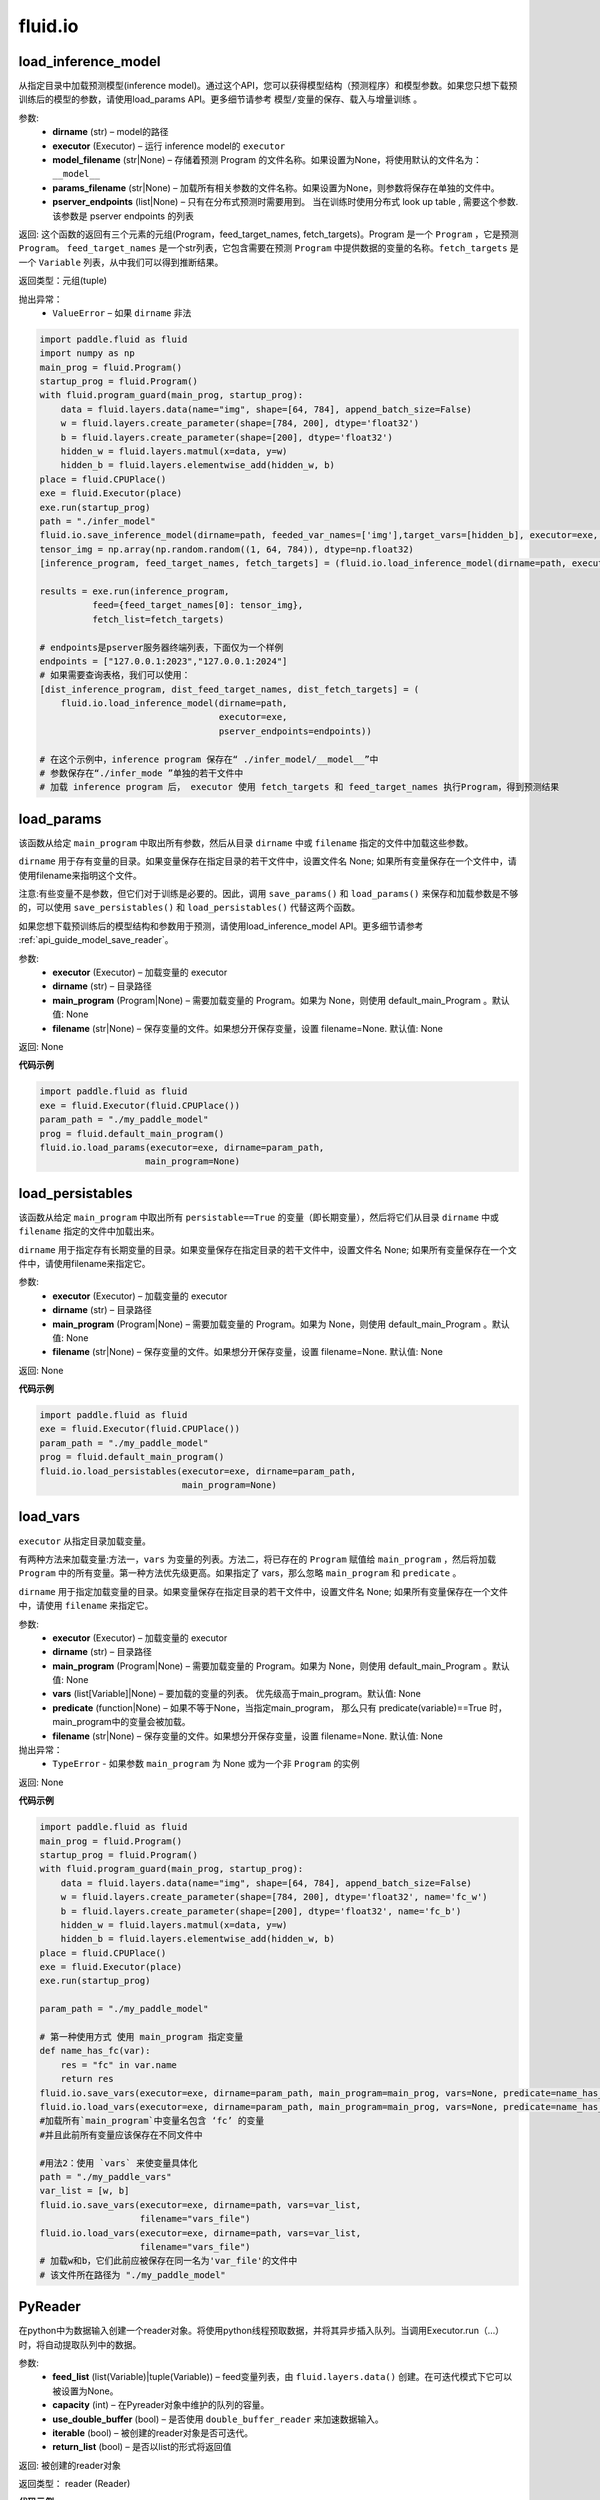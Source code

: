 #################
 fluid.io
#################



.. _cn_api_fluid_io_load_inference_model:

load_inference_model
-------------------------------

.. py:function:: paddle.fluid.io.load_inference_model(dirname, executor, model_filename=None, params_filename=None, pserver_endpoints=None)

从指定目录中加载预测模型(inference model)。通过这个API，您可以获得模型结构（预测程序）和模型参数。如果您只想下载预训练后的模型的参数，请使用load_params API。更多细节请参考 ``模型/变量的保存、载入与增量训练`` 。

参数:
  - **dirname** (str) – model的路径
  - **executor** (Executor) – 运行 inference model的 ``executor``
  - **model_filename** (str|None) –  存储着预测 Program 的文件名称。如果设置为None，将使用默认的文件名为： ``__model__``
  - **params_filename** (str|None) –  加载所有相关参数的文件名称。如果设置为None，则参数将保存在单独的文件中。
  - **pserver_endpoints** (list|None) – 只有在分布式预测时需要用到。 当在训练时使用分布式 look up table , 需要这个参数. 该参数是 pserver endpoints 的列表

返回: 这个函数的返回有三个元素的元组(Program，feed_target_names, fetch_targets)。Program 是一个 ``Program`` ，它是预测 ``Program``。  ``feed_target_names`` 是一个str列表，它包含需要在预测 ``Program`` 中提供数据的变量的名称。``fetch_targets`` 是一个 ``Variable`` 列表，从中我们可以得到推断结果。

返回类型：元组(tuple)

抛出异常：
   - ``ValueError`` – 如果 ``dirname`` 非法 

.. code-block:: python

        import paddle.fluid as fluid
        import numpy as np
        main_prog = fluid.Program()
        startup_prog = fluid.Program()
        with fluid.program_guard(main_prog, startup_prog):
            data = fluid.layers.data(name="img", shape=[64, 784], append_batch_size=False)
            w = fluid.layers.create_parameter(shape=[784, 200], dtype='float32')
            b = fluid.layers.create_parameter(shape=[200], dtype='float32')
            hidden_w = fluid.layers.matmul(x=data, y=w)
            hidden_b = fluid.layers.elementwise_add(hidden_w, b)
        place = fluid.CPUPlace()
        exe = fluid.Executor(place)
        exe.run(startup_prog)
        path = "./infer_model"
        fluid.io.save_inference_model(dirname=path, feeded_var_names=['img'],target_vars=[hidden_b], executor=exe, main_program=main_prog)
        tensor_img = np.array(np.random.random((1, 64, 784)), dtype=np.float32)
        [inference_program, feed_target_names, fetch_targets] = (fluid.io.load_inference_model(dirname=path, executor=exe))
        
        results = exe.run(inference_program,
                  feed={feed_target_names[0]: tensor_img},
                  fetch_list=fetch_targets)

        # endpoints是pserver服务器终端列表，下面仅为一个样例
        endpoints = ["127.0.0.1:2023","127.0.0.1:2024"]
        # 如果需要查询表格，我们可以使用：
        [dist_inference_program, dist_feed_target_names, dist_fetch_targets] = (
            fluid.io.load_inference_model(dirname=path,
                                          executor=exe,
                                          pserver_endpoints=endpoints))

        # 在这个示例中，inference program 保存在“ ./infer_model/__model__”中
        # 参数保存在“./infer_mode ”单独的若干文件中
        # 加载 inference program 后， executor 使用 fetch_targets 和 feed_target_names 执行Program，得到预测结果







.. _cn_api_fluid_io_load_params:

load_params
-------------------------------

.. py:function:: paddle.fluid.io.load_params(executor, dirname, main_program=None, filename=None)

该函数从给定 ``main_program`` 中取出所有参数，然后从目录 ``dirname`` 中或 ``filename`` 指定的文件中加载这些参数。

``dirname`` 用于存有变量的目录。如果变量保存在指定目录的若干文件中，设置文件名 None; 如果所有变量保存在一个文件中，请使用filename来指明这个文件。

注意:有些变量不是参数，但它们对于训练是必要的。因此，调用 ``save_params()`` 和 ``load_params()`` 来保存和加载参数是不够的，可以使用 ``save_persistables()`` 和 ``load_persistables()`` 代替这两个函数。

如果您想下载预训练后的模型结构和参数用于预测，请使用load_inference_model API。更多细节请参考 :ref:`api_guide_model_save_reader`。

参数:
    - **executor**  (Executor) – 加载变量的 executor
    - **dirname**  (str) – 目录路径
    - **main_program**  (Program|None) – 需要加载变量的 Program。如果为 None，则使用 default_main_Program 。默认值: None
    - **filename**  (str|None) – 保存变量的文件。如果想分开保存变量，设置 filename=None. 默认值: None

返回: None
  
**代码示例**

.. code-block:: python

    import paddle.fluid as fluid
    exe = fluid.Executor(fluid.CPUPlace())
    param_path = "./my_paddle_model"
    prog = fluid.default_main_program()
    fluid.io.load_params(executor=exe, dirname=param_path,
                        main_program=None)







.. _cn_api_fluid_io_load_persistables:

load_persistables
-------------------------------

.. py:function:: paddle.fluid.io.load_persistables(executor, dirname, main_program=None, filename=None)

该函数从给定 ``main_program`` 中取出所有 ``persistable==True`` 的变量（即长期变量），然后将它们从目录 ``dirname`` 中或 ``filename`` 指定的文件中加载出来。

``dirname`` 用于指定存有长期变量的目录。如果变量保存在指定目录的若干文件中，设置文件名 None; 如果所有变量保存在一个文件中，请使用filename来指定它。

参数:
    - **executor**  (Executor) – 加载变量的 executor
    - **dirname**  (str) – 目录路径
    - **main_program**  (Program|None) – 需要加载变量的 Program。如果为 None，则使用 default_main_Program 。默认值: None
    - **filename**  (str|None) – 保存变量的文件。如果想分开保存变量，设置 filename=None. 默认值: None

返回: None
  
**代码示例**

.. code-block:: python

    import paddle.fluid as fluid
    exe = fluid.Executor(fluid.CPUPlace())
    param_path = "./my_paddle_model"
    prog = fluid.default_main_program()
    fluid.io.load_persistables(executor=exe, dirname=param_path,
                               main_program=None)
 






.. _cn_api_fluid_io_load_vars:

load_vars
-------------------------------

.. py:function:: paddle.fluid.io.load_vars(executor, dirname, main_program=None, vars=None, predicate=None, filename=None)

``executor`` 从指定目录加载变量。

有两种方法来加载变量:方法一，``vars`` 为变量的列表。方法二，将已存在的 ``Program`` 赋值给 ``main_program`` ，然后将加载 ``Program`` 中的所有变量。第一种方法优先级更高。如果指定了 vars，那么忽略 ``main_program`` 和 ``predicate`` 。

``dirname`` 用于指定加载变量的目录。如果变量保存在指定目录的若干文件中，设置文件名 None; 如果所有变量保存在一个文件中，请使用 ``filename`` 来指定它。

参数:
 - **executor**  (Executor) – 加载变量的 executor
 - **dirname**  (str) – 目录路径
 - **main_program**  (Program|None) – 需要加载变量的 Program。如果为 None，则使用 default_main_Program 。默认值: None
 - **vars**  (list[Variable]|None) –  要加载的变量的列表。 优先级高于main_program。默认值: None
 - **predicate**  (function|None) – 如果不等于None，当指定main_program， 那么只有 predicate(variable)==True 时，main_program中的变量会被加载。
 - **filename**  (str|None) – 保存变量的文件。如果想分开保存变量，设置 filename=None. 默认值: None

抛出异常：
  - ``TypeError`` - 如果参数 ``main_program`` 为 None 或为一个非 ``Program`` 的实例
   
返回: None
  
**代码示例**

.. code-block:: python
    
    import paddle.fluid as fluid
    main_prog = fluid.Program()
    startup_prog = fluid.Program()
    with fluid.program_guard(main_prog, startup_prog):
        data = fluid.layers.data(name="img", shape=[64, 784], append_batch_size=False)
        w = fluid.layers.create_parameter(shape=[784, 200], dtype='float32', name='fc_w')
        b = fluid.layers.create_parameter(shape=[200], dtype='float32', name='fc_b')
        hidden_w = fluid.layers.matmul(x=data, y=w)
        hidden_b = fluid.layers.elementwise_add(hidden_w, b)
    place = fluid.CPUPlace()
    exe = fluid.Executor(place)
    exe.run(startup_prog)

    param_path = "./my_paddle_model"

    # 第一种使用方式 使用 main_program 指定变量
    def name_has_fc(var):
        res = "fc" in var.name
        return res
    fluid.io.save_vars(executor=exe, dirname=param_path, main_program=main_prog, vars=None, predicate=name_has_fc)
    fluid.io.load_vars(executor=exe, dirname=param_path, main_program=main_prog, vars=None, predicate=name_has_fc)
    #加载所有`main_program`中变量名包含 ‘fc’ 的变量
    #并且此前所有变量应该保存在不同文件中

    #用法2：使用 `vars` 来使变量具体化
    path = "./my_paddle_vars"
    var_list = [w, b]
    fluid.io.save_vars(executor=exe, dirname=path, vars=var_list,
                       filename="vars_file")
    fluid.io.load_vars(executor=exe, dirname=path, vars=var_list,
                       filename="vars_file")
    # 加载w和b，它们此前应被保存在同一名为'var_file'的文件中
    # 该文件所在路径为 "./my_paddle_model"
 


.. _cn_api_fluid_io_PyReader:

PyReader
-------------------------------

.. py:class:: paddle.fluid.io.PyReader(feed_list=None, capacity=None, use_double_buffer=True, iterable=True, return_list=False)


在python中为数据输入创建一个reader对象。将使用python线程预取数据，并将其异步插入队列。当调用Executor.run（…）时，将自动提取队列中的数据。 

参数:
  - **feed_list** (list(Variable)|tuple(Variable))  – feed变量列表，由 ``fluid.layers.data()`` 创建。在可迭代模式下它可以被设置为None。
  - **capacity** (int) – 在Pyreader对象中维护的队列的容量。
  - **use_double_buffer** (bool) – 是否使用 ``double_buffer_reader`` 来加速数据输入。
  - **iterable** (bool) –  被创建的reader对象是否可迭代。
  - **return_list** (bool) –  是否以list的形式将返回值

返回: 被创建的reader对象

返回类型： reader (Reader)


**代码示例**

1.如果iterable=False，则创建的Pyreader对象几乎与 ``fluid.layers.py_reader（）`` 相同。算子将被插入program中。用户应该在每个epoch之前调用start（），并在epoch结束时捕获 ``Executor.run（）`` 抛出的 ``fluid.core.EOFException `` 。一旦捕获到异常，用户应该调用reset（）手动重置reader。

.. code-block:: python

    import paddle.fluid as fluid
    EPOCH_NUM = 3
    ITER_NUM = 5
    BATCH_SIZE = 3

    def reader_creator_random_image_and_label(height, width):
        def reader():
            for i in range(ITER_NUM):
                fake_image = np.random.uniform(low=0,
                                               high=255,
                                               size=[height, width])
                fake_label = np.ones([1])
                yield fake_image, fake_label
        return reader

    image = fluid.layers.data(name='image', shape=[784, 784], dtype='float32')
    label = fluid.layers.data(name='label', shape=[1], dtype='int64')

    reader = fluid.io.PyReader(feed_list=[image, label],
                               capacity=4,
                               iterable=False)

    user_defined_reader = reader_creator_random_image_and_label(784, 784)
    reader.decorate_sample_list_generator(
        paddle.batch(user_defined_reader, batch_size=BATCH_SIZE))
    # 此处省略网络定义
    executor = fluid.Executor(fluid.CUDAPlace(0))
    executor.run(fluid.default_startup_program())
    for i in range(EPOCH_NUM):
        reader.start()
        while True:
            try:
                executor.run(feed=None)
            except fluid.core.EOFException:
                reader.reset()
                break


2.如果iterable=True，则创建的Pyreader对象与程序分离。程序中不会插入任何算子。在本例中，创建的reader是一个python生成器，它是可迭代的。用户应将从Pyreader对象生成的数据输入 ``Executor.run(feed=...)`` 。

.. code-block:: python

   import paddle.fluid as fluid
   EPOCH_NUM = 3
   ITER_NUM = 5
   BATCH_SIZE = 10

   def reader_creator_random_image(height, width):
       def reader():
           for i in range(ITER_NUM):
               yield np.random.uniform(low=0, high=255, size=[height, width]),
       return reader

   image = fluid.layers.data(name='image', shape=[784, 784], dtype='float32')
   reader = fluid.io.PyReader(feed_list=[image], capacity=4, iterable=True, return_list=False)

   user_defined_reader = reader_creator_random_image(784, 784)
   reader.decorate_sample_list_generator(
       paddle.batch(user_defined_reader, batch_size=BATCH_SIZE),
       fluid.core.CUDAPlace(0))
   # 此处省略网络定义
   executor = fluid.Executor(fluid.CUDAPlace(0))
   executor.run(fluid.default_main_program())

   for _ in range(EPOCH_NUM):
       for data in reader():
           executor.run(feed=data)

3. return_list=True，返回值将用list表示而非dict

.. code-block:: python

   import paddle
   import paddle.fluid as fluid
   import numpy as np

   EPOCH_NUM = 3
   ITER_NUM = 5
   BATCH_SIZE = 10

   def reader_creator_random_image(height, width):
       def reader():
           for i in range(ITER_NUM):
               yield np.random.uniform(low=0, high=255, size=[height, width]),
       return reader

   image = fluid.layers.data(name='image', shape=[784, 784], dtype='float32')
   reader = fluid.io.PyReader(feed_list=[image], capacity=4, iterable=True, return_list=True)

   user_defined_reader = reader_creator_random_image(784, 784)
   reader.decorate_sample_list_generator(
       paddle.batch(user_defined_reader, batch_size=BATCH_SIZE),
       fluid.core.CPUPlace())
   # 此处省略网络定义
   executor = fluid.Executor(fluid.core.CPUPlace())
   executor.run(fluid.default_main_program())

   for _ in range(EPOCH_NUM):
       for data in reader():
           executor.run(feed={"image": data[0]})



.. py:method:: start()

启动数据输入线程。只能在reader对象不可迭代时调用。

**代码示例**

.. code-block:: python

  import paddle.fluid as fluid
  BATCH_SIZE = 10
     
  def generator():
    for i in range(5):
       yield np.random.uniform(low=0, high=255, size=[784, 784]),
     
  image = fluid.layers.data(name='image', shape=[784, 784], dtype='float32')
  reader = fluid.io.PyReader(feed_list=[image], capacity=4, iterable=False)
  reader.decorate_sample_list_generator(
    paddle.batch(generator, batch_size=BATCH_SIZE))
     
  executor = fluid.Executor(fluid.CUDAPlace(0))
  executor.run(fluid.default_startup_program())
  for i in range(3):
    reader.start()
    while True:
        try:
            executor.run(feed=None)
        except fluid.core.EOFException:
            reader.reset()
            break

.. py:method:: reset()

当 ``fluid.core.EOFException`` 抛出时重置reader对象。只能在reader对象不可迭代时调用。

**代码示例**

.. code-block:: python

            import paddle.fluid as fluid
            BATCH_SIZE = 10
     
            def generator():
                for i in range(5):
                    yield np.random.uniform(low=0, high=255, size=[784, 784]),
     
            image = fluid.layers.data(name='image', shape=[784, 784], dtype='float32')
            reader = fluid.io.PyReader(feed_list=[image], capacity=4, iterable=False)
            reader.decorate_sample_list_generator(
                paddle.batch(generator, batch_size=BATCH_SIZE))
     
            executor = fluid.Executor(fluid.CUDAPlace(0))
            executor.run(fluid.default_startup_program())
            for i in range(3):
                reader.start()
                while True:
                    try:
                        executor.run(feed=None)
                    except fluid.core.EOFException:
                        reader.reset()
                        break

.. py:method:: decorate_sample_generator(sample_generator, batch_size, drop_last=True, places=None)

设置Pyreader对象的数据源。

提供的 ``sample_generator`` 应该是一个python生成器，它生成的数据类型应为list(numpy.ndarray)。

当Pyreader对象不可迭代时，必须设置 ``places`` 。

如果所有的输入都没有LOD，这个方法比 ``decorate_sample_list_generator(paddle.batch(sample_generator, ...))`` 更快。

参数:
  - **sample_generator** (generator)  – Python生成器，yield 类型为list(numpy.ndarray)
  - **batch_size** (int) – batch size，必须大于0
  - **drop_last** (bool) – 当样本数小于batch数量时，是否删除最后一个batch
  - **places** (None|list(CUDAPlace)|list(CPUPlace)) –  位置列表。当PyReader可迭代时必须被提供

**代码示例**

.. code-block:: python
     
            import paddle.fluid as fluid
            EPOCH_NUM = 3
            ITER_NUM = 15
            BATCH_SIZE = 3
     
            def random_image_and_label_generator(height, width):
                def generator():
                    for i in range(ITER_NUM):
                        fake_image = np.random.uniform(low=0,
                                                       high=255,
                                                       size=[height, width])
                        fake_label = np.array([1])
                        yield fake_image, fake_label
                return generator
     
            image = fluid.layers.data(name='image', shape=[784, 784], dtype='float32')
            label = fluid.layers.data(name='label', shape=[1], dtype='int32')
            reader = fluid.io.PyReader(feed_list=[image, label], capacity=4, iterable=True)
     
            user_defined_generator = random_image_and_label_generator(784, 784)
            reader.decorate_sample_generator(user_defined_generator,
                                             batch_size=BATCH_SIZE,
                                             places=[fluid.CUDAPlace(0)])
            # 省略了网络的定义
            executor = fluid.Executor(fluid.CUDAPlace(0))
            executor.run(fluid.default_main_program())
     
            for _ in range(EPOCH_NUM):
                for data in reader():
                    executor.run(feed=data)

.. py:method:: decorate_sample_list_generator(reader, places=None)

设置Pyreader对象的数据源。

提供的 ``reader`` 应该是一个python生成器，它生成列表（numpy.ndarray）类型的批处理数据。

当Pyreader对象不可迭代时，必须设置 ``places`` 。

参数:
  - **reader** (generator)  – 返回列表（numpy.ndarray）类型的批处理数据的Python生成器
  - **places** (None|list(CUDAPlace)|list(CPUPlace)) –  位置列表。当PyReader可迭代时必须被提供

**代码示例**

.. code-block:: python
            
            import paddle.fluid as fluid
            EPOCH_NUM = 3
            ITER_NUM = 15
            BATCH_SIZE = 3
     
            def random_image_and_label_generator(height, width):
                def generator():
                    for i in range(ITER_NUM):
                        fake_image = np.random.uniform(low=0,
                                                       high=255,
                                                       size=[height, width])
                        fake_label = np.ones([1])
                        yield fake_image, fake_label
                return generator
     
            image = fluid.layers.data(name='image', shape=[784, 784], dtype='float32')
            label = fluid.layers.data(name='label', shape=[1], dtype='int32')
            reader = fluid.io.PyReader(feed_list=[image, label], capacity=4, iterable=True)
     
            user_defined_generator = random_image_and_label_generator(784, 784)
            reader.decorate_sample_list_generator(
                paddle.batch(user_defined_generator, batch_size=BATCH_SIZE),
                fluid.core.CUDAPlace(0))
            # 省略了网络的定义
            executor = fluid.Executor(fluid.core.CUDAPlace(0))
            executor.run(fluid.default_main_program())
     
            for _ in range(EPOCH_NUM):
                for data in reader():
                    executor.run(feed=data)

.. py:method:: decorate_batch_generator(reader, places=None)

设置Pyreader对象的数据源。

提供的 ``reader`` 应该是一个python生成器，它生成列表（numpy.ndarray）类型或LoDTensor类型的批处理数据。

当Pyreader对象可迭代时，必须设置 ``places`` 。

参数:
  - **reader** (generator)  – 返回LoDTensor类型的批处理数据的Python生成器
  - **places** (None|list(CUDAPlace)|list(CPUPlace)) –  位置列表。当PyReader可迭代时必须被提供

**代码示例**

.. code-block:: python

            import paddle.fluid as fluid
            EPOCH_NUM = 3
            ITER_NUM = 15
            BATCH_SIZE = 3
     
            def random_image_and_label_generator(height, width):
                def generator():
                    for i in range(ITER_NUM):
                        batch_image = np.random.uniform(low=0,
                                                        high=255,
                                                        size=[BATCH_SIZE, height, width])
                        batch_label = np.ones([BATCH_SIZE, 1])
                        yield batch_image, batch_label
                return generator
     
            image = fluid.layers.data(name='image', shape=[784, 784], dtype='float32')
            label = fluid.layers.data(name='label', shape=[1], dtype='int32')
            reader = fluid.io.PyReader(feed_list=[image, label], capacity=4, iterable=True)
     
            user_defined_generator = random_image_and_label_generator(784, 784)
            reader.decorate_batch_generator(user_defined_generator, fluid.CUDAPlace(0))
            # 省略了网络的定义
            executor = fluid.Executor(fluid.CUDAPlace(0))
            executor.run(fluid.default_main_program())
     
            for _ in range(EPOCH_NUM):
                for data in reader():
                    executor.run(feed=data)


.. _cn_api_fluid_io_save_inference_model:

save_inference_model
-------------------------------

.. py:function:: paddle.fluid.io.save_inference_model(dirname, feeded_var_names, target_vars, executor, main_program=None, model_filename=None, params_filename=None, export_for_deployment=True,  program_only=False)

修改指定的 ``main_program`` ，构建一个专门用于预测的 ``Program``，然后  ``executor`` 把它和所有相关参数保存到 ``dirname`` 中。


``dirname`` 用于指定保存变量的目录。如果变量保存在指定目录的若干文件中，设置文件名 None; 如果所有变量保存在一个文件中，请使用filename来指定它。

如果您仅想保存您训练好的模型的参数，请使用save_params API。更多细节请参考 :ref:`api_guide_model_save_reader` 。


参数:
  - **dirname** (str) – 保存预测model的路径
  - **feeded_var_names** (list[str]) – 预测（inference）需要 feed 的数据
  - **target_vars** (list[Variable]) – 保存预测（inference）结果的 Variables
  - **executor** (Executor) –  executor 保存  inference model
  - **main_program** (Program|None) – 使用 ``main_program`` ，构建一个专门用于预测的 ``Program`` （inference model）. 如果为None, 使用   ``default main program``   默认: None.
  - **model_filename** (str|None) – 保存预测Program 的文件名称。如果设置为None，将使用默认的文件名为： ``__model__``
  - **params_filename** (str|None) – 保存所有相关参数的文件名称。如果设置为None，则参数将保存在单独的文件中。
  - **export_for_deployment** (bool) – 如果为真，Program将被修改为只支持直接预测部署的Program。否则，将存储更多的信息，方便优化和再训练。目前只支持True。
  - **program_only** (bool) – 如果为真，将只保存预测程序，而不保存程序的参数。

返回: 获取的变量名列表

返回类型：target_var_name_list(list)

抛出异常：
 - ``ValueError`` – 如果 ``feed_var_names`` 不是字符串列表
 - ``ValueError`` – 如果 ``target_vars`` 不是 ``Variable`` 列表

**代码示例**

.. code-block:: python

    import paddle.fluid as fluid

    path = "./infer_model"

    # 用户定义网络，此处以softmax回归为例
    image = fluid.layers.data(name='img', shape=[1, 28, 28], dtype='float32')
    label = fluid.layers.data(name='label', shape=[1], dtype='int64')
    feeder = fluid.DataFeeder(feed_list=[image, label], place=fluid.CPUPlace())
    predict = fluid.layers.fc(input=image, size=10, act='softmax')

    loss = fluid.layers.cross_entropy(input=predict, label=label)
    avg_loss = fluid.layers.mean(loss)

    exe = fluid.Executor(fluid.CPUPlace())
    exe.run(fluid.default_startup_program())

    # 数据输入及训练过程

    # 保存预测模型。注意我们不在这个示例中保存标签和损失。
    fluid.io.save_inference_model(dirname=path, feeded_var_names=['img'], target_vars=[predict], executor=exe)

    # 在这个示例中，函数将修改默认的主程序让它适合于预测‘predict_var’
    # 修改的预测Program 将被保存在 ./infer_model/__model__”中。
    # 参数将保存在文件夹下的单独文件中 ./infer_mode








.. _cn_api_fluid_io_save_params:

save_params
-------------------------------

.. py:function:: paddle.fluid.io.save_params(executor, dirname, main_program=None, filename=None)

该函数从 ``main_program`` 中取出所有参数，然后将它们保存到 ``dirname`` 目录下或名为 ``filename`` 的文件中。

``dirname`` 用于指定保存变量的目标目录。如果想将变量保存到多个独立文件中，设置 ``filename`` 为 None; 如果想将所有变量保存在单个文件中，请使用 ``filename`` 来指定该文件的命名。

注意:有些变量不是参数，但它们对于训练是必要的。因此，调用 ``save_params()`` 和 ``load_params()`` 来保存和加载参数是不够的，可以使用 ``save_persistables()`` 和 ``load_persistables()`` 代替这两个函数。如果您想要储存您的模型用于预测，请使用save_inference_model API。更多细节请参考 :ref:`api_guide_model_save_reader`。


参数:
 - **executor**  (Executor) – 保存变量的 executor
 - **dirname**  (str) – 目录路径
 - **main_program**  (Program|None) – 需要保存变量的 Program。如果为 None，则使用 default_main_Program 。默认值: None
 - **vars**  (list[Variable]|None) –  要保存的所有变量的列表。 优先级高于main_program。默认值: None
 - **filename**  (str|None) – 保存变量的文件。如果想分不同独立文件来保存变量，设置 filename=None. 默认值: None
 
返回: None
  
**代码示例**

.. code-block:: python
    
    import paddle.fluid as fluid
    exe = fluid.Executor(fluid.CPUPlace())
    param_path = "./my_paddle_model"
    prog = fluid.default_main_program()
    fluid.io.save_params(executor=exe, dirname=param_path,
                         main_program=None)
                         






.. _cn_api_fluid_io_save_persistables:

save_persistables
-------------------------------

.. py:function:: paddle.fluid.io.save_persistables(executor, dirname, main_program=None, filename=None)

该函数从给定 ``main_program`` 中取出所有 ``persistable==True`` 的变量，然后将它们保存到目录 ``dirname`` 中或 ``filename`` 指定的文件中。

``dirname`` 用于指定保存长期变量的目录。如果想将变量保存到指定目录的若干文件中，设置 ``filename=None`` ; 如果想将所有变量保存在一个文件中，请使用 ``filename`` 来指定它。

参数:
 - **executor**  (Executor) – 保存变量的 executor
 - **dirname**  (str) – 目录路径
 - **main_program**  (Program|None) – 需要保存变量的 Program。如果为 None，则使用 default_main_Program 。默认值: None
 - **predicate**  (function|None) – 如果不等于None，当指定main_program， 那么只有 predicate(variable)==True 时，main_program中的变量
 - **vars**  (list[Variable]|None) –  要保存的所有变量的列表。 优先级高于main_program。默认值: None
 - **filename**  (str|None) – 保存变量的文件。如果想分开保存变量，设置 filename=None. 默认值: None
 
返回: None
  
**代码示例**

.. code-block:: python
    
    import paddle.fluid as fluid

    exe = fluid.Executor(fluid.CPUPlace())
    param_path = "./my_paddle_model"
    prog = fluid.default_main_program()
    # `prog` 可以是由用户自定义的program
    fluid.io.save_persistables(executor=exe, dirname=param_path,
                               main_program=prog)
    
    






.. _cn_api_fluid_io_save_vars:

save_vars
-------------------------------

.. py:function:: paddle.fluid.io.save_vars(executor, dirname, main_program=None, vars=None, predicate=None, filename=None)

通过 ``Executor`` ,此函数将变量保存到指定目录下。

有两种方法可以指定要保存的变量：第一种方法，在列表中列出变量并将其传给 ``vars`` 参数。第二种方法是，将现有程序分配给 ``main_program`` ，它会保存program中的所有变量。第一种方式具有更高的优先级。换句话说，如果分配了变量，则将忽略 ``main_program`` 和 ``predicate`` 。

``dirname`` 用于指定保存变量的文件夹。如果您希望将变量分别保存在文件夹目录的多个单独文件中，请设置 ``filename`` 为无；如果您希望将所有变量保存在单个文件中，请使用 ``filename`` 指定它。

参数：
      - **executor** （Executor）- 为保存变量而运行的执行器。
      - **dirname** （str）- 目录路径。
      - **main_program** （Program | None）- 保存变量的程序。如果为None，将自动使用默认主程序。默认值：None。
      - **vars** （list [Variable] | None）- 包含要保存的所有变量的列表。它的优先级高于 ``main_program`` 。默认值：None。
      - **predicate** （function | None）- 如果它不是None，则只保存 ``main_program`` 中使 :math:`predicate(variable)== True` 的变量。它仅在我们使用 ``main_program`` 指定变量时才起作用（换句话说，vars为None）。默认值：None。
      - **filename** （str | None）- 保存所有变量的文件。如果您希望单独保存变量，请将其设置为None。默认值：None。

返回：     None

抛出异常：    
    - ``TypeError`` - 如果main_program不是Program的实例，也不是None。

**代码示例**

.. code-block:: python
      
      import paddle.fluid as fluid
      main_prog = fluid.Program()
      startup_prog = fluid.Program()
      with fluid.program_guard(main_prog, startup_prog):
          data = fluid.layers.data(name="img", shape=[64, 784], append_batch_size=False)
          w = fluid.layers.create_parameter(shape=[784, 200], dtype='float32', name='fc_w')
          b = fluid.layers.create_parameter(shape=[200], dtype='float32', name='fc_b')
          hidden_w = fluid.layers.matmul(x=data, y=w)
          hidden_b = fluid.layers.elementwise_add(hidden_w, b)
      place = fluid.CPUPlace()
      exe = fluid.Executor(place)
      exe.run(startup_prog)
     
      param_path = "./my_paddle_model"

      # 第一种用法:用main_program来指定变量。
      def name_has_fc(var):
          res = "fc" in var.name
          return res

      fluid.io.save_vars(executor=exe, dirname=param_path, main_program=main_prog, vars=None, predicate = name_has_fc)
      # 将main_program中名中包含“fc”的的所有变量保存。
      # 变量将分开保存。


      # 第二种用法: 用vars来指定变量。
      var_list = [w, b]
      path = "./my_paddle_vars"
      fluid.io.save_vars(executor=exe, dirname=path, vars=var_list,
                         filename="vars_file")
      # var_a，var_b和var_c将被保存。
      #他们将使用同一文件，名为“var_file”，保存在路径“./my_paddle_vars”下。






